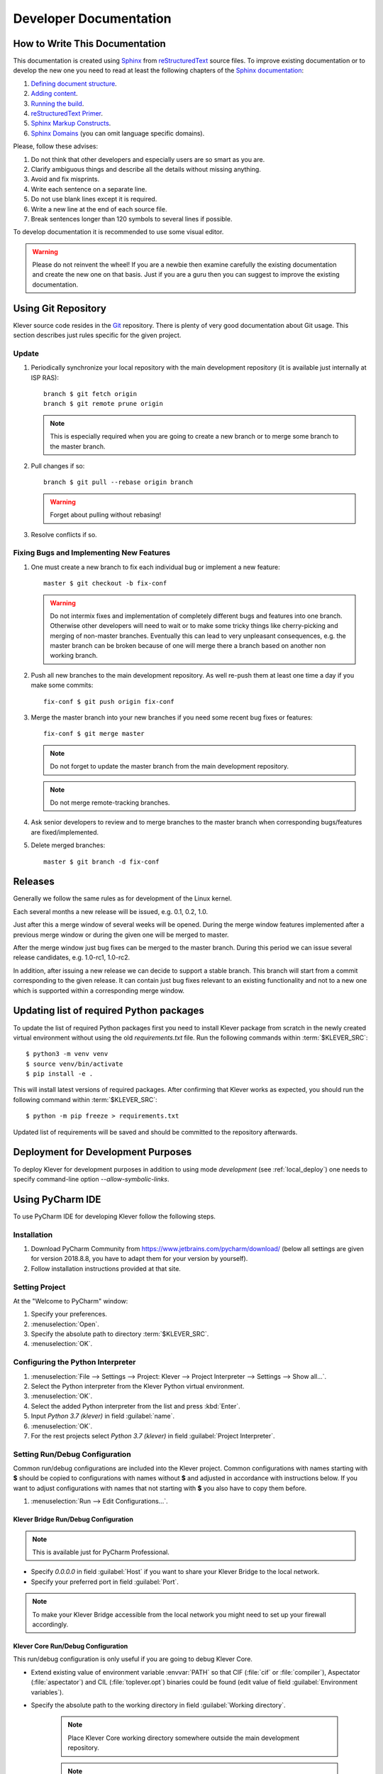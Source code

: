 .. Copyright (c) 2020 ISP RAS (http://www.ispras.ru)
   Ivannikov Institute for System Programming of the Russian Academy of Sciences
   Licensed under the Apache License, Version 2.0 (the "License");
   you may not use this file except in compliance with the License.
   You may obtain a copy of the License at
       http://www.apache.org/licenses/LICENSE-2.0
   Unless required by applicable law or agreed to in writing, software
   distributed under the License is distributed on an "AS IS" BASIS,
   WITHOUT WARRANTIES OR CONDITIONS OF ANY KIND, either express or implied.
   See the License for the specific language governing permissions and
   limitations under the License.

Developer Documentation
=======================

How to Write This Documentation
-------------------------------

This documentation is created using `Sphinx <http://sphinx-doc.org>`__ from
`reStructuredText <http://docutils.sourceforge.net/rst.html>`__ source files.
To improve existing documentation or to develop the new one you need to read at least the following chapters of the
`Sphinx documentation <http://sphinx-doc.org/contents.html>`__:

#. `Defining document structure <http://sphinx-doc.org/tutorial.html#defining-document-structure>`__.
#. `Adding content <http://sphinx-doc.org/tutorial.html#adding-content>`__.
#. `Running the build <http://sphinx-doc.org/tutorial.html#running-the-build>`__.
#. `reStructuredText Primer <http://sphinx-doc.org/rest.html>`__.
#. `Sphinx Markup Constructs <http://sphinx-doc.org/markup/index.html>`__.
#. `Sphinx Domains <http://sphinx-doc.org/domains.html>`__ (you can omit language specific domains).

Please, follow these advises:

#. Do not think that other developers and especially users are so smart as you are.
#. Clarify ambiguous things and describe all the details without missing anything.
#. Avoid and fix misprints.
#. Write each sentence on a separate line.
#. Do not use blank lines except it is required.
#. Write a new line at the end of each source file.
#. Break sentences longer than 120 symbols to several lines if possible.

To develop documentation it is recommended to use some visual editor.

.. warning:: Please do not reinvent the wheel!
   If you are a newbie then examine carefully the existing documentation and create the new one on that basis.
   Just if you are a guru then you can suggest to improve the existing documentation.

Using Git Repository
--------------------

Klever source code resides in the `Git <https://git-scm.com/>`__ repository.
There is plenty of very good documentation about Git usage.
This section describes just rules specific for the given project.

Update
^^^^^^

#. Periodically synchronize your local repository with the main development repository (it is available just internally
   at ISP RAS)::

    branch $ git fetch origin
    branch $ git remote prune origin

   .. note:: This is especially required when you are going to create a new branch or to merge some branch to the master
             branch.

#. Pull changes if so::

    branch $ git pull --rebase origin branch

   .. warning:: Forget about pulling without rebasing!

#. Resolve conflicts if so.

Fixing Bugs and Implementing New Features
^^^^^^^^^^^^^^^^^^^^^^^^^^^^^^^^^^^^^^^^^

#. One must create a new branch to fix each individual bug or implement a new feature::

    master $ git checkout -b fix-conf

   .. warning:: Do not intermix fixes and implementation of completely different bugs and features into one branch.
                Otherwise other developers will need to wait or to make some tricky things like cherry-picking and
                merging of non-master branches.
                Eventually this can lead to very unpleasant consequences, e.g. the master branch can be broken because
                of one will merge there a branch based on another non working branch.

#. Push all new branches to the main development repository.
   As well re-push them at least one time a day if you make some commits::

    fix-conf $ git push origin fix-conf

#. Merge the master branch into your new branches if you need some recent bug fixes or features::

    fix-conf $ git merge master

   .. note:: Do not forget to update the master branch from the main development repository.

   .. note:: Do not merge remote-tracking branches.

#. Ask senior developers to review and to merge branches to the master branch when corresponding bugs/features are
   fixed/implemented.

#. Delete merged branches::

    master $ git branch -d fix-conf

Releases
--------

Generally we follow the same rules as for development of the Linux kernel.

Each several months a new release will be issued, e.g. 0.1, 0.2, 1.0.

Just after this a merge window of several weeks will be opened.
During the merge window features implemented after a previous merge window or during the given one will be merged to
master.

After the merge window just bug fixes can be merged to the master branch.
During this period we can issue several release candidates, e.g. 1.0-rc1, 1.0-rc2.

In addition, after issuing a new release we can decide to support a stable branch.
This branch will start from a commit corresponding to the given release.
It can contain just bug fixes relevant to an existing functionality and not to a new one which is supported within a
corresponding merge window.

Updating list of required Python packages
-----------------------------------------

To update the list of required Python packages first you need to install Klever package from scratch in the newly
created virtual environment without using the old `requirements.txt` file.
Run the following commands within :term:`$KLEVER_SRC`::

    $ python3 -m venv venv
    $ source venv/bin/activate
    $ pip install -e .

This will install latest versions of required packages.
After confirming that Klever works as expected, you should run the following command within :term:`$KLEVER_SRC`::

    $ python -m pip freeze > requirements.txt

Updated list of requirements will be saved and should be committed to the repository afterwards.

.. _dev_deploy:

Deployment for Development Purposes
-----------------------------------

To deploy Klever for development purposes in addition to using mode *development* (see :ref:`local_deploy`) one needs
to specify command-line option *--allow-symbolic-links*.

Using PyCharm IDE
-----------------

To use PyCharm IDE for developing Klever follow the following steps.

Installation
^^^^^^^^^^^^

#. Download PyCharm Community from `<https://www.jetbrains.com/pycharm/download/>`_ (below all settings are given for
   version 2018.8.8, you have to adapt them for your version by yourself).
#. Follow installation instructions provided at that site.

Setting Project
^^^^^^^^^^^^^^^

At the "Welcome to PyCharm" window:

#. Specify your preferences.
#. :menuselection:`Open`.
#. Specify the absolute path to directory :term:`$KLEVER_SRC`.
#. :menuselection:`OK`.

Configuring the Python Interpreter
^^^^^^^^^^^^^^^^^^^^^^^^^^^^^^^^^^

#. :menuselection:`File --> Settings --> Project: Klever --> Project Interpreter --> Settings --> Show all...`.
#. Select the Python interpreter from the Klever Python virtual environment.
#. :menuselection:`OK`.
#. Select the added Python interpreter from the list and press :kbd:`Enter`.
#. Input *Python 3.7 (klever)* in field :guilabel:`name`.
#. :menuselection:`OK`.
#. For the rest projects select *Python 3.7 (klever)* in field :guilabel:`Project Interpreter`.

Setting Run/Debug Configuration
^^^^^^^^^^^^^^^^^^^^^^^^^^^^^^^

Common run/debug configurations are included into the Klever project.
Common configurations with names starting with **$** should be copied to configurations with names without **$** and
adjusted in accordance with instructions below.
If you want to adjust configurations with names that not starting with **$** you also have to copy them before.

#. :menuselection:`Run --> Edit Configurations...`.

Klever Bridge Run/Debug Configuration
"""""""""""""""""""""""""""""""""""""

.. note:: This is available just for PyCharm Professional.

* Specify *0.0.0.0* in field :guilabel:`Host` if you want to share your Klever Bridge to the local network.
* Specify your preferred port in field :guilabel:`Port`.

.. note:: To make your Klever Bridge accessible from the local network you might need to set up your firewall
          accordingly.

Klever Core Run/Debug Configuration
"""""""""""""""""""""""""""""""""""

This run/debug configuration is only useful if you are going to debug Klever Core.

* Extend existing value of environment variable :envvar:`PATH` so that CIF (:file:`cif` or :file:`compiler`),
  Aspectator (:file:`aspectator`) and CIL (:file:`toplever.opt`) binaries could be found (edit value of field
  :guilabel:`Environment variables`).
* Specify the absolute path to the working directory in field :guilabel:`Working directory`.

   .. note:: Place Klever Core working directory somewhere outside the main development repository.

   .. note:: Klever Core will search for its configuration file :file:`core.json` in the specified working directory.
             Thus, the best workflow to debug Klever Core is to set its working directory to the one created previously
             when it was run without debugging.
             Besides, you can provide this file by passing its name as a first parameter to the script.

Documentation Run/Debug Configuration
"""""""""""""""""""""""""""""""""""""

Specify another representation of documenation in field :guilabel:`Command` if you need it.

Testing
^^^^^^^

Klever Bridge Testing
"""""""""""""""""""""

.. note:: This is available just for PyCharm Professional.

#. :menuselection:`Tools --> Run manage.py Task...`::

    manage.py@bridge > test

.. note:: To start tests from console::

    $ cd bridge
    $ python3 manage.py test

.. note:: Another way to start tests from console::

    $ python3 path/to/klever/bridge/manage.py test bridge users jobs reports marks service

.. note:: The test database is created and deleted automatically.
          If the user will interrupt tests the test database will preserved and the user will be asked for its deletion
          for following testing.
          The user should be allowed to create databases (using command-line option *--keedb* does not help).

.. note:: PyCharm has reach abilities to analyse tests and their results.

Additional documentation
^^^^^^^^^^^^^^^^^^^^^^^^

A lot of usefull documentation for developing Django projects as well as for general using of the PyCharm IDE is
available at the official `site <https://www.jetbrains.com/pycharm/documentation/>`__.

